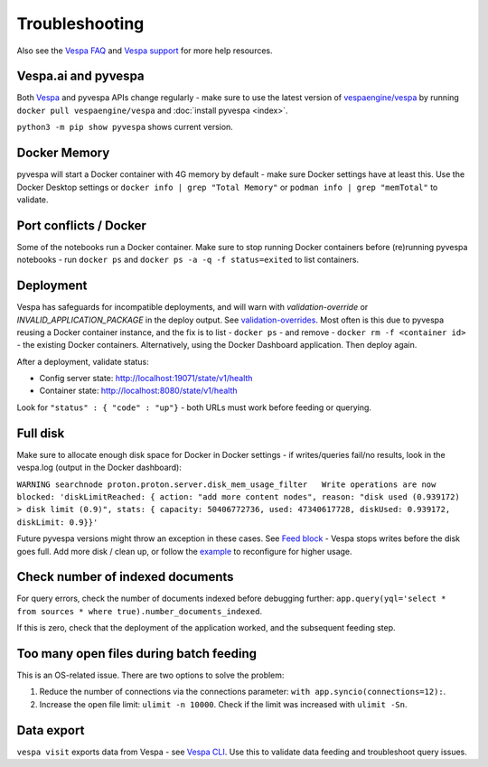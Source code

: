Troubleshooting
===============

Also see the `Vespa FAQ <https://docs.vespa.ai/en/faq.html>`__
and `Vespa support <https://cloud.vespa.ai/support>`__ for more help resources.


Vespa.ai and pyvespa
--------------------
Both `Vespa <https://vespa.ai/>`__ and pyvespa APIs change regularly -
make sure to use the latest version of `vespaengine/vespa <https://hub.docker.com/r/vespaengine/vespa>`__
by running ``docker pull vespaengine/vespa`` and :doc:`install pyvespa <index>`.

``python3 -m pip show pyvespa`` shows current version.


Docker Memory
-------------
pyvespa will start a Docker container with 4G memory by default -
make sure Docker settings have at least this.
Use the Docker Desktop settings or ``docker info | grep "Total Memory"`` or ``podman info | grep "memTotal"`` to validate.


Port conflicts / Docker
-----------------------
Some of the notebooks run a Docker container.
Make sure to stop running Docker containers before (re)running pyvespa notebooks -
run ``docker ps`` and ``docker ps -a -q -f status=exited`` to list containers.



Deployment
----------
Vespa has safeguards for incompatible deployments,
and will warn with *validation-override* or *INVALID_APPLICATION_PACKAGE* in the deploy output.
See `validation-overrides <https://docs.vespa.ai/en/reference/validation-overrides.html>`__.
Most often is this due to pyvespa reusing a Docker container instance,
and the fix is to list - ``docker ps`` - and remove  - ``docker rm -f <container id>`` -
the existing Docker containers.
Alternatively, using the Docker Dashboard application.
Then deploy again.

After a deployment, validate status:

* Config server state: http://localhost:19071/state/v1/health
* Container state: http://localhost:8080/state/v1/health

Look for ``"status" : { "code" : "up"}`` - both URLs must work before feeding or querying.

Full disk
---------
Make sure to allocate enough disk space for Docker in Docker settings -
if writes/queries fail/no results, look in the vespa.log (output in the Docker dashboard):

``WARNING searchnode
proton.proton.server.disk_mem_usage_filter   Write operations are now blocked:
'diskLimitReached: { action: "add more content nodes",
reason: "disk used (0.939172) > disk limit (0.9)",
stats: { capacity: 50406772736, used: 47340617728, diskUsed: 0.939172, diskLimit: 0.9}}'``

Future pyvespa versions might throw an exception in these cases.
See `Feed block <https://docs.vespa.ai/en/operations/feed-block.html>`__ -
Vespa stops writes before the disk goes full.
Add more disk / clean up, or follow the
`example <https://vespa-engine.github.io/pyvespa/application-packages.html#Deploy-from-modified-files>`__
to reconfigure for higher usage.



Check number of indexed documents
---------------------------------
For query errors, check the number of documents indexed before debugging further:
``app.query(yql='select * from sources * where true).number_documents_indexed``.

If this is zero, check that the deployment of the application worked, and the subsequent feeding step.

Too many open files during batch feeding
----------------------------------------
This is an OS-related issue. There are two options to solve the problem:

1. Reduce the number of connections via the connections parameter:
   ``with app.syncio(connections=12):``.

2. Increase the open file limit: ``ulimit -n 10000``.
   Check if the limit was increased with ``ulimit -Sn``.

Data export
-----------
``vespa visit`` exports data from Vespa - see `Vespa CLI <https://docs.vespa.ai/en/vespa-cli.html#documents>`__.
Use this to validate data feeding and troubleshoot query issues.
